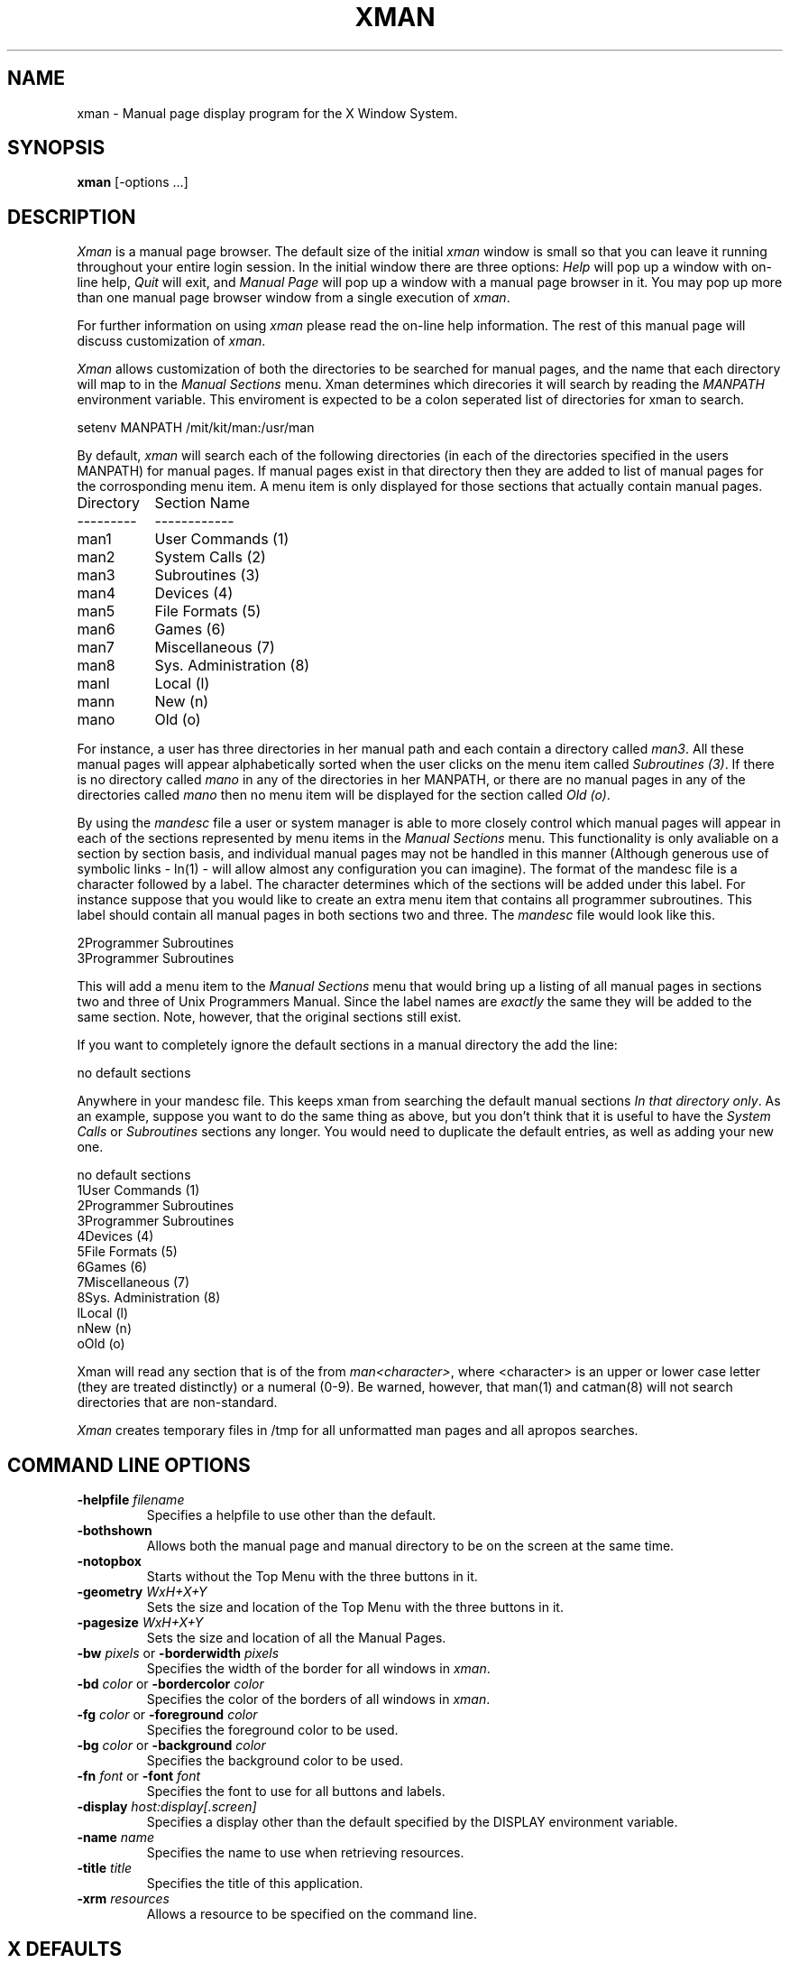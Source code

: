.TH XMAN 1 "24 October 1988" "X Version 11"
.SH NAME
xman - Manual page display program for the X Window System.
.SH SYNOPSIS
.B xman
[-options ...]
.SH DESCRIPTION
.I Xman
is a manual page browser.  The default size of the initial \fIxman\fP
window is small so that you can leave it running throughout your entire login
session.  In the initial window there are three options:
\fIHelp\fP will pop up a window with on-line help, \fIQuit\fP will
exit, and \fIManual Page\fP will pop up a window with a manual page
browser in it.  You may pop up more than one manual page browser window
from a single execution of \fIxman\fP.
.PP
For further information on using \fIxman\fP please read the on-line
help information.  The rest of this manual page will discuss
customization of \fIxman\fP.
.PP
.sh "CUSTOMIZING XMAN"
.PP
.I Xman
allows customization of both the directories to be searched for manual pages,
and the name that each directory will map to in the \fIManual Sections\fP
menu.  Xman determines which direcories it will
search by reading the \fIMANPATH\fP environment variable.  This enviroment
is expected to be a colon seperated list of directories for xman to search.
.nf

setenv MANPATH /mit/kit/man:/usr/man
.fi
.PP
By default,
.I xman
will search each of the following directories (in each of the directories 
specified in the users MANPATH) for manual pages.  If manual pages exist
in that directory then they are added to list of manual pages for 
the corrosponding menu item.
A menu item is only displayed for those sections that actually contain
manual pages.
.ta 1.5i
.nf

Directory	Section Name
---------	------------
man1	User Commands       (1)    
man2	System Calls        (2)
man3	Subroutines         (3)
man4	Devices             (4)
man5	File Formats        (5)
man6	Games               (6)
man7	Miscellaneous       (7)
man8	Sys. Administration (8)
manl	Local               (l)
mann	New                 (n)
mano	Old                 (o)

.fi     
For instance, a user has three directories in her manual path and each
contain a directory called \fIman3\fP.  All these manual pages will appear
alphabetically sorted when the user clicks on the menu item called
\fISubroutines (3)\fP.  If there is no directory called \fImano\fP in
any of the directories in her MANPATH, or there are no manual pages
in any of the directories called \fImano\fP then no menu item will be
displayed for the section called \fIOld (o)\fP.
.PP
.sh "THE MANDESC FILE"        
.PP
By using the \fImandesc\fP file a user or system manager is able to 
more closely control which manual pages will appear in each of the sections
represented by menu items in the \fIManual Sections\fP menu.  This 
functionality is only avaliable on a section by section basis, and individual
manual pages may not be handled in this manner (Although generous use of 
symbolic links - ln(1) - will allow almost any configuration you can imagine).
The format of the mandesc file is a character followed by a label.  The
character determines which of the sections will be added under this label.
For instance suppose that you would like to create an extra menu item that 
contains all programmer subroutines.  This label should contain all manual
pages in both sections two and three.  The \fImandesc\fP file
would look like this.
.nf     
        
2Programmer Subroutines
3Programmer Subroutines

.fi
This will add a menu item to the \fIManual Sections\fP menu that would
bring up a listing of all manual pages in sections two and three of
Unix Programmers Manual.  Since the label names are \fIexactly\fP the
same they will be added to the same section. Note, however, that the
original sections still exist.
.PP
If you want to completely ignore the default sections in a manual directory
the add the line:
.nf

no default sections

.fi
Anywhere in your mandesc file.  This keeps xman from searching
the default manual sections \fIIn that directory only\fP.  As an example,
suppose you want to do the same thing as above, but you don't think that
it is useful to have the \fISystem Calls\fP or \fISubroutines\fP sections
any longer.  You would need to duplicate the default entries, as well as
adding your new one.
.nf

no default sections
1User Commands       (1)
2Programmer Subroutines
3Programmer Subroutines
4Devices             (4)
5File Formats        (5)
6Games               (6)
7Miscellaneous       (7)
8Sys. Administration (8)
lLocal               (l)
nNew                 (n)
oOld                 (o)

.fi
Xman will read any section that is of the from \fIman<character>\fP, where
<character> is an upper or lower case letter (they are treated distinctly) or
a numeral (0-9).  Be warned, however, that man(1) and catman(8) will 
not search directories that are non-standard.
.PP
.I Xman
creates temporary files in /tmp for all unformatted man pages and all apropos
searches.
.PP
.SH "COMMAND LINE OPTIONS"
.PP
.IP "\fB-helpfile\fP \fIfilename\fP"
Specifies a helpfile to use other than the default.
.IP \fB-bothshown\fP
Allows both the manual page and manual directory to be on the screen at
the same time.
.IP \fB-notopbox\fP
Starts without the Top Menu with the three buttons in it.
.IP "\fB-geometry\fP \fIWxH+X+Y\fP"
Sets the size and location of the Top Menu with the three buttons in it.
.IP "\fB-pagesize\fP \fIWxH+X+Y\fP"
Sets the size and location of all the Manual Pages.
.IP "\fB-bw\fP \fIpixels\fP or \fB-borderwidth\fP \fIpixels\fP"
Specifies the width of the border for all windows in \fIxman\fP.
.IP "\fB-bd\fP \fIcolor\fP or \fB-bordercolor\fP \fIcolor\fP"
Specifies the color of the borders of all windows in \fIxman\fP.
.IP "\fB-fg\fP \fIcolor\fP or \fB-foreground\fP \fIcolor\fP"
Specifies the foreground color to be used.
.IP "\fB-bg\fP \fIcolor\fP or \fB-background\fP \fIcolor\fP"
Specifies the background color to be used.
.IP "\fB-fn\fP \fIfont\fP or \fB-font\fP \fIfont\fP"
Specifies the font to use for all buttons and labels.
.IP "\fB-display\fP \fIhost:display[.screen]\fP"
Specifies a display other than the default specified by the DISPLAY
environment variable.
.IP "\fB-name\fP \fIname\fP"
Specifies the name to use when retrieving resources.
.IP "\fB-title\fP \fItitle\fP"
Specifies the title of this application.
.IP "\fB-xrm\fP \fIresources\fP"
Allows a resource to be specified on the command line.
.PP
.SH "X DEFAULTS"

The \fIxman\fP program uses the following X resources: 
\fBforeground\fP,
\fBbackground\fP,
\fBwidth\fP, \fBheight\fP,
\fBborderWidth\fP, and
\fBborderColor\fP.
.PP
In order to change the default values for widget resources you need
to know widget names.  Below are the names of some of the
most common widgets.
You can also reference Widgets by class.  The most common classes
are \fBLabel\fP, \fBCommand\fP, and \fBText\fP.
.TP 16
\fBtopBox\fP
the top menu
.TP 16
\fBhelp\fP
the help window
.TP 16
\fBmanualBrowser\fP
the manual page display window
.TP 16
\fBxmanCommands\fP
manual page command popup menu 	
.TP 16
\fBxmanSections\fP
manual page section popup menu 	
.TP 16
\fBxmanSearch\fP
manual page search popup menu
.PP
In addition, \fIxman\fP has application-specific resources which allow
unique \fIxman\fP customizations.
.PP
.TP 18
\fBmanualFontNormal\fP (Class \fBFont\fP)
The font to use for normal text in the manual pages.
.TP 18
\fBmanualFontBold\fP (Class \fBFont\fP)
The font to use for bold text in the manual pages.
.TP 18
\fBmanualFontItalic\fP (Class \fBFont\fP)
The font to use for italic text in the manual pages.
.TP 18
\fBdirectoryFontNormal\fP (Class \fBFont\fP)
The font to use for the directory text.
.TP 18
\fBbothShown\fP (Class \fBBoolean\fP)
Either 'true' or 'false', specifies whether or not you want both the
directory and the manual page shown at start up.
.TP 18
\fBdirectoryHeight\fP (Class \fBDirectoryHeight\fP)
The height in pixels of the directory, when the directory and the manual page
are shown simultaneously.
.TP 18
\fBtopCursor\fP (Class \fBCursor\fP)
The cursor to use in the top box.
.TP 18
\fBhelpCursor\fP (Class \fBCursor\fP)
The cursor to use in the help window.
.TP 18
\fBmanpageCursor\fP (Class \fBCursor\fP)
The cursor to use in the manual page window.
.TP 18
\fBsearchEntryCursor\fP (Class \fBCursor\fP)
The cursor to use in the search entry text widget.
.TP 18
\fBpointerColor\fP (Class \fBForeground\fP)
This is the color of all the cursors (pointers) specified above.  The
name was chosen to be compatible with xterm.
.TP 18 
\fBhelpFile\fP  (Class \fBFile\fP)
Use this rather than the system default helpfile.
.TP 18
\fBtopBox\fP (Class \fBBoolean\fP)
Either 'true' or 'false', determines whether the top box (containing
the help, quit and manual page buttons) or a manual page is put on the screen
at start-up.  The default is true.
.TP 18
\fBverticalList\fP (Class \fBBoolean\fP)
Either 'true' or 'false', determines whether the directory listing is 
vertically or horizontally organized.  The default is horizontal (false).
.PP
.br
Here are a few examples of how to string all this information together into
a resource specification that can be used on the command line with the -xrm
flag, or added to your .Xresource or .Xdefaults file.
.TP 35
.B xman*Command.foreground: Blue
All command buttons will be blue.
.TP 35
.B xman*topBox*foreground: Blue
Everything in the top menu has a blue foreground.
.TP 35
.B xman*Text.border: Red
All text widgets have a red border.
.TP 35
.B xman*Label.font: 9x15  
All label buttons have a 9x15 font.
.PP
.SH FILES
/usr/man/* or those specified in the MANPATH.
.br 
mandesc
.PP
.SH "SEE ALSO"
X(1), X(8C), man(1), apropos(1), catman(8)
.PP
.SH ENVIRONMENT
DISPLAY - the default host and display to use.
.br
MANPATH - the search path for manual pages.  Directories are separated by
colons (e.g. /usr/man:/mit/kit/man:/foo/bar/man).
.PP
.SH BUGS
The -fn and -font option only specify the fonts for the command button
and not the text of the manpages or directories. 
.br
Protocol error upon selecting "Remove This Manpage".
.br
Specification of the \fImandesc\fP file format is not given in the man page.
.SH COPYRIGHT
Copyright 1988 by Massachusetts Institute of Technology.
.br
See \fIX(1)\fP for a full statement of rights and permissions.
.SH AUTHORS
Chris Peterson, MIT Project Athena from the V10 version written by Barry
Shein of Boston University.
